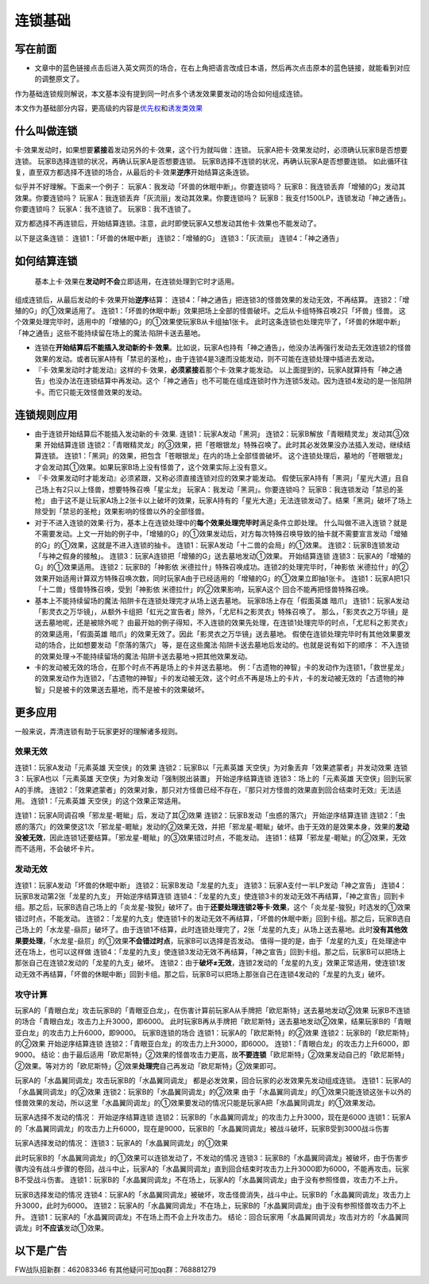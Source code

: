 .. _`连锁基础`:

==========
连锁基础
==========

写在前面
========

-  文章中的蓝色链接点击后进入英文网页的场合，在右上角把语言改成日本语，然后再次点击原本的蓝色链接，就能看到对应的调整原文了。

作为基础连锁规则解说，本文基本没有提到同一时点多个诱发效果要发动的场合如何组成连锁。

本文作为基础部分内容，更高级的内容是\ `优先权 <http://www.jianshu.com/p/b6162ccd3cb2>`__\ 和\ `诱发类效果 <http://www.jianshu.com/p/a567dd31e21a>`__

什么叫做连锁
============

卡·效果发动时，如果想要\ **紧接**\ 着发动另外的卡·效果，这个行为就叫做：连锁。
玩家A把卡·效果发动时，必须确认玩家B是否想要连锁。
玩家B选择连锁的状况，再确认玩家A是否想要连锁。
玩家B选择不连锁的状况，再确认玩家A是否想要连锁。
如此循环往复，直至双方都选择不连锁的场合，从最后的卡·效果\ **逆序**\ 开始结算这条连锁。

似乎并不好理解。下面来一个例子：
玩家A：我发动「坏兽的休眠中断」。你要连锁吗？
玩家B：我连锁丢弃「增殖的G」发动其效果。你要连锁吗？
玩家A：我连锁丢弃「灰流丽」发动其效果。你要连锁吗？
玩家B：我支付1500LP，连锁发动「神之通告」。你要连锁吗？
玩家A：我不连锁了。 玩家B：我不连锁了。

双方都选择不再连锁后，开始结算连锁。注意，此时即使玩家A又想发动其他卡·效果也不能发动了。

以下是这条连锁： 连锁1：「坏兽的休眠中断」 连锁2：「增殖的G」
连锁3：「灰流丽」 连锁4：「神之通告」

如何结算连锁
============

   基本上卡·效果在\ **发动时不会**\ 立即适用，在连锁处理到它时才适用。

组成连锁后，从最后发动的卡·效果开始\ **逆序**\ 结算：
连锁4：「神之通告」把连锁3的怪兽效果的发动无效，不再结算。
连锁2：「增殖的G」的①效果适用了。
连锁1：「坏兽的休眠中断」效果把场上全部的怪兽破坏。之后从卡组特殊召唤2只「坏兽」怪兽。
这个效果处理完毕时，适用中的「增殖的G」的①效果使玩家B从卡组抽1张卡。
此时这条连锁也处理完毕了，「坏兽的休眠中断」「神之通告」这些不能持续留在场上的魔法·陷阱卡送去墓地。

-  连锁在\ **开始结算后不能插入发动新的卡·效果**\ 。比如说，玩家A也持有「神之通告」，他没办法再强行发动去无效连锁2的怪兽效果的发动。或者玩家A持有「禁忌的圣枪」，由于连锁4是3速而没能发动，则不可能在连锁处理中插进去发动。

-  『卡·效果发动时才能发动』这样的卡·效果，\ **必须紧接**\ 着那个卡·效果才能发动。
   以上面提到的，玩家A就算持有「神之通告」也没办法在连锁结算中再发动。这个「神之通告」也不可能在组成连锁时作为连锁5发动。因为连锁4发动的是一张陷阱卡。而它只能无效怪兽效果的发动。

连锁规则应用
============

-  由于连锁开始结算后不能插入发动新的卡·效果. 连锁1：玩家A发动「黑洞」
   连锁2：玩家B解放「青眼精灵龙」发动其③效果 开始结算连锁
   连锁2：「青眼精灵龙」的③效果，把「苍眼银龙」特殊召唤了。此时其必发效果没办法插入发动，继续结算连锁。
   连锁1：「黑洞」的效果，把包含「苍眼银龙」在内的场上全部怪兽破坏。
   这个连锁处理后，墓地的「苍眼银龙」才会发动其①效果。如果玩家B场上没有怪兽了，这个效果实际上没有意义。

-  『卡·效果发动时才能发动』必须紧跟，又称必须直接连锁对应的效果才能发动。
   假使玩家A持有「黑洞」「星光大道」且自己场上有2只以上怪兽，想要特殊召唤「星尘龙」
   玩家A：我发动「黑洞」。你要连锁吗？ 玩家B：我连锁发动「禁忌的圣枪」
   由于这不是让玩家A场上2张卡以上破坏的效果，玩家A持有的「星光大道」无法连锁发动了。结果「黑洞」破坏了场上除受到「禁忌的圣枪」效果影响的怪兽以外的全部怪兽。

-  对于不进入连锁的效果·行为，基本上在连锁处理中的\ **每个效果处理完毕时**\ 满足条件立即处理。
   什么叫做不进入连锁？就是不需要发动。上文一开始的例子中，「增殖的G」的①效果发动后，对方每次特殊召唤导致的抽卡就不需要宣言发动「增殖的G」的①效果，这就是不进入连锁的抽卡。
   连锁1：玩家A发动「十二兽的会局」的①效果。
   连锁2：玩家B连锁发动「与神之假身的接触」。
   连锁3：玩家A连锁把「增殖的G」送去墓地发动①效果。 开始结算连锁
   连锁3：玩家A的「增殖的G」的①效果适用。 连锁2：玩家B的「神影依
   米德拉什」特殊召唤成功。连锁2的处理完毕时，「神影依
   米德拉什」的②效果开始适用计算双方特殊召唤次数，同时玩家A由于已经适用的「增殖的G」的①效果立即抽1张卡。
   连锁1：玩家A把1只「十二兽」怪兽特殊召唤，受到「神影依
   米德拉什」的②效果影响，玩家A这个 回合不能再把怪兽特殊召唤。

-  基本上不能持续留场的魔法·陷阱卡在连锁处理完才从场上送去墓地。
   玩家B场上存在「假面英雄 暗爪」
   连锁1：玩家A发动「影灵衣之万华镜」，从额外卡组把「虹光之宣告者」除外，「尤尼科之影灵衣」特殊召唤了。
   那么，「影灵衣之万华镜」是送去墓地呢，还是被除外呢？
   由最开始的例子得知，不入连锁的效果先处理，在连锁1处理完毕的时点，「尤尼科之影灵衣」的效果适用，「假面英雄
   暗爪」的效果无效了。因此「影灵衣之万华镜」送去墓地。
   假使在连锁处理完毕时有其他效果要发动的场合，比如想要发动「奈落的落穴」
   等，是在这些魔法·陷阱卡送去墓地后发动的。也就是说有如下的顺序：
   不入连锁的效果处理→不能持续留场的魔法·陷阱卡送去墓地→把其他效果发动。

-  卡的发动被无效的场合，在那个时点不再是场上的卡并送去墓地。
   例：「古遗物的神智」卡的发动作为连锁1，「救世星龙」的效果发动作为连锁2，「古遗物的神智」卡的发动被无效，这个时点不再是场上的卡片，卡的发动被无效的「古遗物的神智」只是被卡的效果送去墓地，而不是被卡的效果破坏。

更多应用
========

一般来说，弄清连锁有助于玩家更好的理解诸多规则。

效果无效
--------

连锁1：玩家A发动「元素英雄 天空侠」的效果 连锁2：玩家B以「元素英雄
天空侠」为对象丢弃「效果遮蒙者」并发动效果 连锁3：玩家A也以「元素英雄
天空侠」为对象发动「强制脱出装置」 开始逆序结算连锁
连锁3：场上的「元素英雄 天空侠」回到玩家A的手牌。
连锁2：「效果遮蒙者」的效果对象，那只对方怪兽已经不存在，『那只对方怪兽的效果直到回合结束时无效』无法适用。
连锁1：「元素英雄 天空侠」的这个效果正常适用。

连锁1：玩家A同调召唤「邪龙星-睚眦」后，发动了其②效果
连锁2：玩家B发动「虫惑的落穴」 开始逆序结算连锁
连锁2：「虫惑的落穴」的效果使这1次「邪龙星-睚眦」发动的②效果无效，并把「邪龙星-睚眦」破坏。由于无效的是效果本身，效果的\ **发动没被无效**\ ，因此连锁1还要结算。「邪龙星-睚眦」的③效果错过时点，不能发动。
连锁1：结算「邪龙星-睚眦」的②效果，无效而不适用，不会破坏卡片。

发动无效
--------

连锁1：玩家A发动「坏兽的休眠中断」 连锁2：玩家B发动「龙星的九支」
连锁3：玩家A支付一半LP发动「神之宣告」
连锁4：玩家B发动第2张「龙星的九支」 开始逆序结算连锁
连锁4：「龙星的九支」使连锁3卡的发动无效不再结算，「神之宣告」回到卡组。那之后，玩家B选自己场上的「炎龙星-狻猊」破坏了。由于\ **还要处理连锁2等卡·效果**\ ，这个「炎龙星-狻猊」时选发的①效果错过时点，不能发动。
连锁2：「龙星的九支」使连锁1卡的发动无效不再结算，「坏兽的休眠中断」回到卡组。那之后，玩家B选自己场上的「水龙星-赑屃」破坏了。由于连锁1不结算，此时连锁处理完了，2张「龙星的九支」从场上送去墓地。此时\ **没有其他效果要处理**\ ，「水龙星-赑屃」的①效果\ **不会错过时点**\ ，玩家B可以选择是否发动。
值得一提的是，由于「龙星的九支」在处理途中还在场上，也可以这样做
连锁4：「龙星的九支」使连锁3发动无效不再结算，「神之宣告」回到卡组。那之后，玩家B可以把场上那张自己在连锁2发动的「龙星的九支」破坏。
连锁2：由于\ **破坏≠无效**\ ，连锁2发动的「龙星的九支」效果正常适用，使连锁1发动无效不再结算，「坏兽的休眠中断」回到卡组。那之后，玩家B可以把场上那张自己在连锁4发动的「龙星的九支」破坏。

攻守计算
--------

玩家A的「青眼白龙」攻击玩家B的「青眼亚白龙」，在伤害计算前玩家A从手牌把「欧尼斯特」送去墓地发动②效果
玩家B不连锁的场合「青眼白龙」攻击力上升3000，即6000。
此时玩家B再从手牌把「欧尼斯特」送去墓地发动②效果，结果玩家B的「青眼亚白龙」的攻击力上升6000，即9000。
玩家B连锁的场合 连锁1：玩家A的「欧尼斯特」的②效果
连锁2：玩家B的「欧尼斯特」的②效果 开始逆序结算连锁
连锁2：「青眼亚白龙」的攻击力上升3000，即6000。
连锁1：「青眼白龙」的攻击力上升6000，即9000。
结论：由于最后适用「欧尼斯特」②效果的怪兽攻击力更高，故\ **不要连锁**\ 「欧尼斯特」②效果发动自己的「欧尼斯特」②效果。等对方的「欧尼斯特」②效果\ **处理完**\ 自己再发动「欧尼斯特」②效果即可。

玩家A的「水晶翼同调龙」攻击玩家B的「水晶翼同调龙」
都是必发效果，回合玩家的必发效果先发动组成连锁。
连锁1：玩家A的「水晶翼同调龙」的②效果
连锁2：玩家B的「水晶翼同调龙」的②效果
由于「水晶翼同调龙」的①效果只能连锁这张卡以外的怪兽效果的发动，所以这里「水晶翼同调龙」的①效果要发动的情况只能是玩家A把「水晶翼同调龙」的①效果发动。

玩家A选择不发动的情况： 开始逆序结算连锁
连锁2：玩家B的「水晶翼同调龙」的攻击力上升3000，现在是6000
连锁1：玩家A的「水晶翼同调龙」的攻击力上升6000，现在是9000，玩家B的「水晶翼同调龙」被战斗破坏，玩家B受到3000战斗伤害

玩家A选择发动的情况： 连锁3：玩家A的「水晶翼同调龙」的①效果

此时玩家B的「水晶翼同调龙」的①效果可以连锁发动了，不发动的情况
连锁3：玩家B的「水晶翼同调龙」被破坏，由于伤害步骤内没有战斗步骤的卷回，战斗中止，玩家A的「水晶翼同调龙」直到回合结束时攻击力上升3000即为6000，不能再攻击。玩家B不受战斗伤害。
连锁1：玩家B的「水晶翼同调龙」不在场上，玩家A的「水晶翼同调龙」由于没有参照怪兽，攻击力不上升。

玩家B选择发动的情况
连锁4：玩家A的「水晶翼同调龙」被破坏，攻击怪兽消失，战斗中止。玩家B的「水晶翼同调龙」攻击力上升3000，此时为6000。
连锁2：玩家A的「水晶翼同调龙」不在场上，玩家B的「水晶翼同调龙」由于没有参照怪兽攻击力不上升。
连锁1：玩家A的「水晶翼同调龙」不在场上而不会上升攻击力。
结论：回合玩家用「水晶翼同调龙」攻击对方的「水晶翼同调龙」时\ **不应该**\ 发动①效果。

以下是广告
==========

FW战队招新群：462083346 有其他疑问可加qq群：768881279

